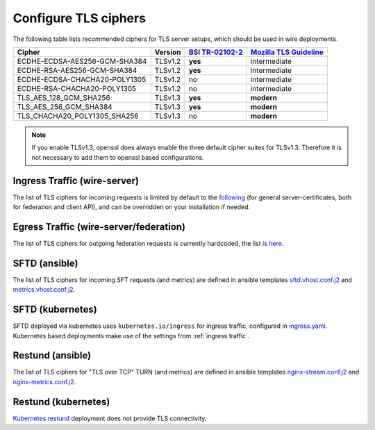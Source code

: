 .. _tls:

Configure TLS ciphers
=======================

The following table lists recommended ciphers for TLS server setups, which should be used in wire deployments.


============================= ======= ================= ========================
Cipher                        Version `BSI TR-02102-2`_ `Mozilla TLS Guideline`_
============================= ======= ================= ========================
ECDHE-ECDSA-AES256-GCM-SHA384 TLSv1.2 **yes**           intermediate
ECDHE-RSA-AES256-GCM-SHA384   TLSv1.2 **yes**           intermediate
ECDHE-ECDSA-CHACHA20-POLY1305 TLSv1.2 no                intermediate
ECDHE-RSA-CHACHA20-POLY1305   TLSv1.2 no                intermediate
TLS_AES_128_GCM_SHA256        TLSv1.3 **yes**           **modern**
TLS_AES_256_GCM_SHA384        TLSv1.3 **yes**           **modern**
TLS_CHACHA20_POLY1305_SHA256  TLSv1.3 no                **modern**
============================= ======= ================= ========================


.. _bsi tr-02102-2: https://www.bsi.bund.de/SharedDocs/Downloads/EN/BSI/Publications/TechGuidelines/TG02102/BSI-TR-02102-2.pdf
.. _mozilla tls guideline: https://wiki.mozilla.org/Security/Server_Side_TLS

.. note::
   If you enable TLSv1.3, openssl does always enable the three default cipher suites for TLSv1.3.
   Therefore it is not necessary to add them to openssl based configurations.

.. _ingress traffic:

Ingress Traffic (wire-server)
-----------------------------
The list of TLS ciphers for incoming requests is limited by default to the `following <https://github.com/wireapp/wire-server/blob/master/charts/nginx-ingress-controller/values.yaml#L7>`_ (for general server-certificates, both for federation and client API), and can be overridden on your installation if needed.


Egress Traffic (wire-server/federation)
---------------------------------------
The list of TLS ciphers for outgoing federation requests is currently hardcoded, the list is `here <https://github.com/wireapp/wire-server/blob/master/services/federator/src/Federator/Remote.hs#L164-L180>`_.


SFTD (ansible)
--------------
The list of TLS ciphers for incoming SFT requests (and metrics) are defined in ansible templates `sftd.vhost.conf.j2 <https://github.com/wireapp/ansible-sft/blob/develop/roles/sft-server/templates/sftd.vhost.conf.j2#L19>`_ and `metrics.vhost.conf.j2 <https://github.com/wireapp/ansible-sft/blob/develop/roles/sft-server/templates/metrics.vhost.conf.j2#L13>`_.

SFTD (kubernetes)
-----------------
SFTD deployed via kubernetes uses ``kubernetes.io/ingress`` for ingress traffic, configured in `ingress.yaml <https://github.com/wireapp/wire-server/blob/develop/charts/sftd/templates/ingress.yaml>`_.
Kubernetes based deployments make use of the settings from :ref:`ingress traffic`.


Restund (ansible)
-----------------

The list of TLS ciphers for "TLS over TCP" TURN (and metrics) are defined in ansible templates `nginx-stream.conf.j2 <https://github.com/wireapp/ansible-restund/blob/master/templates/nginx-stream.conf.j2#L25>`_ and `nginx-metrics.conf.j2 <https://github.com/wireapp/ansible-restund/blob/master/templates/nginx-metrics.conf.j2#L15>`_.

Restund (kubernetes)
--------------------
`Kubernetes restund <https://github.com/wireapp/wire-server/tree/develop/charts/restund>`_ deployment does not provide TLS connectivity.
